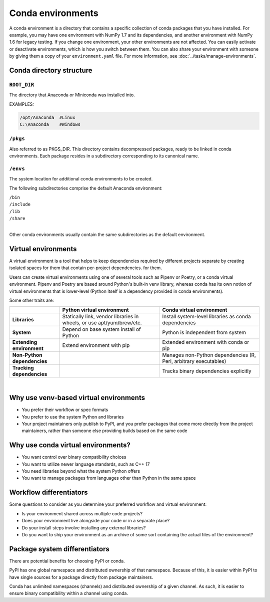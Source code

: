 ==================
Conda environments
==================

A conda environment is a directory that contains a specific
collection of conda packages that you have installed. For
example, you may have one environment with NumPy 1.7 and its
dependencies, and another environment with NumPy 1.6 for legacy
testing. If you change one environment, your other environments
are not affected. You can easily activate or deactivate
environments, which is how you switch between them. You can also
share your environment with someone by giving them a copy of your
``environment.yaml`` file. For more information, see
:doc:`../tasks/manage-environments`.


Conda directory structure
=========================

``ROOT_DIR``
------------
The directory that Anaconda or Miniconda was installed into.

EXAMPLES:

.. code-block:: shell

   /opt/Anaconda  #Linux
   C:\Anaconda    #Windows

``/pkgs``
---------

Also referred to as PKGS_DIR. This directory contains
decompressed packages, ready to be linked in conda environments.
Each package resides in a subdirectory corresponding to its
canonical name.

``/envs``
---------

The system location for additional conda environments to be
created.

The following subdirectories comprise the default Anaconda
environment:

| ``/bin``
| ``/include``
| ``/lib``
| ``/share``
|

Other conda environments usually contain the same subdirectories
as the default environment.

Virtual environments
====================

A virtual environment is a tool that helps to
keep dependencies required by different projects
separate by creating isolated spaces for them that contain per-project dependencies.
for them.

Users can create virtual environments 
using one of several tools such as
Pipenv or Poetry, or a conda virtual
environment. Pipenv and Poetry are based around Python's
built-in venv library, whereas conda has its own notion of virtual
environments that is lower-level (Python itself is a dependency provided
in conda environments).

Some other traits are:

.. list-table::
   :widths: 20 40 40
   :header-rows: 1

   * - 
     - Python virtual environment
     - Conda virtual environment
   * - **Libraries**
     - Statically link, vendor libraries in wheels,
       or use apt/yum/brew/etc.
     - Install system-level libraries as conda dependencies
   * - **System**
     - Depend on base system install of Python
     - Python is independent from system
   * - **Extending environment**
     - Extend environment with pip
     - Extended environment with conda or pip
   * - **Non-Python dependencies**
     -
     - Manages non-Python dependencies (R, Perl,
       arbitrary executables)
   * - **Tracking dependencies**
     -
     - Tracks binary dependencies explicitly

|

Why use venv-based virtual environments
=======================================
- You prefer their workflow or spec formats
- You prefer to use the system Python and libraries
- Your project maintainers only publish to PyPI, and you prefer packages that come more directly from the project maintainers,   rather than someone else providing builds based on the same code

Why use conda virtual environments?
===================================

- You want control over binary compatibility choices
- You want to utilize newer language standards, such as C++ 17
- You need libraries beyond what the system Python offers
- You want to manage packages from languages other than Python
  in the same space

Workflow differentiators
========================

Some questions to consider as you determine your preferred
workflow and virtual environment:

- Is your environment shared across multiple code projects?
- Does your environment live alongside your code or in a separate place?
- Do your install steps involve installing any external libraries?
- Do you want to ship your environment as an archive of some sort
  containing the actual files of the environment?

Package system differentiators
==============================

There are potential benefits for choosing PyPI or conda.

PyPI has one global namespace and distributed ownership of that namespace.
Because of this, it is easier within PyPI to have single sources for a package
directly from package maintainers.

Conda has unlimited namespaces (channels) and distributed ownership of a
given channel.
As such, it is easier to ensure binary compatibility within a channel using
conda.
